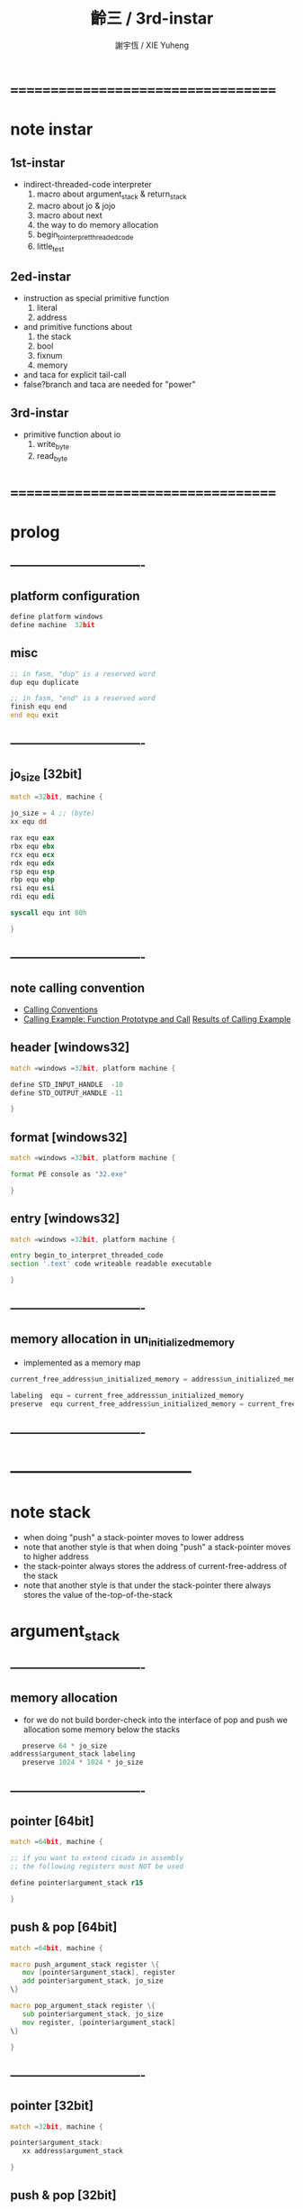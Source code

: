 ﻿#+TITLE:  齡三 / 3rd-instar
#+AUTHOR: 謝宇恆 / XIE Yuheng
#+EMAIL:  xyheme@gmail.com

* ===================================
* note instar
** 1st-instar
   * indirect-threaded-code interpreter
     1. macro about argument_stack & return_stack
     2. macro about jo & jojo
     3. macro about next
     4. the way to do memory allocation
     5. begin_to_interpret_threaded_code
     6. little_test
** 2ed-instar
   * instruction as special primitive function
     1. literal
     2. address
   * and primitive functions about
     1. the stack
     2. bool
     3. fixnum
     4. memory
   * and taca for explicit tail-call
   * false?branch and taca are needed for "power"
** 3rd-instar
   * primitive function about io
     1. write_byte
     2. read_byte
* ===================================
* prolog
** ----------------------------------
** platform configuration
   #+begin_src fasm :tangle cicada-nymph.fasm
   define platform windows
   define machine  32bit
   #+end_src
** misc
   #+begin_src fasm :tangle cicada-nymph.fasm
   ;; in fasm, "dup" is a reserved word
   dup equ duplicate

   ;; in fasm, "end" is a reserved word
   finish equ end
   end equ exit
   #+end_src
** ----------------------------------
** jo_size [32bit]
   #+begin_src fasm :tangle cicada-nymph.fasm
   match =32bit, machine {

   jo_size = 4 ;; (byte)
   xx equ dd

   rax equ eax
   rbx equ ebx
   rcx equ ecx
   rdx equ edx
   rsp equ esp
   rbp equ ebp
   rsi equ esi
   rdi equ edi

   syscall equ int 80h

   }
   #+end_src
** ----------------------------------
** note calling convention
   * [[https://msdn.microsoft.com/en-us/library/k2b2ssfy.aspx][Calling Conventions]]
   * [[https://msdn.microsoft.com/en-us/library/a5s9345t.aspx][Calling Example: Function Prototype and Call]]
     [[https://msdn.microsoft.com/en-us/library/25687bhx.aspx][Results of Calling Example]]
** header [windows32]
   #+begin_src fasm :tangle cicada-nymph.fasm
   match =windows =32bit, platform machine {

   define STD_INPUT_HANDLE  -10
   define STD_OUTPUT_HANDLE -11

   }
   #+end_src
** format [windows32]
   #+begin_src fasm :tangle cicada-nymph.fasm
   match =windows =32bit, platform machine {

   format PE console as "32.exe"

   }
   #+end_src
** entry  [windows32]
   #+begin_src fasm :tangle cicada-nymph.fasm
   match =windows =32bit, platform machine {

   entry begin_to_interpret_threaded_code
   section '.text' code writeable readable executable

   }
   #+end_src
** ----------------------------------
** memory allocation in un_initialized_memory
   * implemented as a memory map
   #+begin_src fasm :tangle cicada-nymph.fasm
   current_free_address$un_initialized_memory = address$un_initialized_memory

   labeling  equ = current_free_address$un_initialized_memory
   preserve  equ current_free_address$un_initialized_memory = current_free_address$un_initialized_memory +
   #+end_src
** ----------------------------------
* -----------------------------------
* note stack
  * when doing "push"
    a stack-pointer moves to lower address
  * note that another style is that
    when doing "push"
    a stack-pointer moves to higher address
  * the stack-pointer
    always stores the address of current-free-address of the stack
  * note that another style is that
    under the stack-pointer
    there always stores the value of the-top-of-the-stack
* argument_stack
** ----------------------------------
** memory allocation
   * for we do not build border-check
     into the interface of pop and push
     we allocation some memory below the stacks
   #+begin_src fasm :tangle cicada-nymph.fasm
      preserve 64 * jo_size
   address$argument_stack labeling
      preserve 1024 * 1024 * jo_size
   #+end_src
** ----------------------------------
** pointer    [64bit]
   #+begin_src fasm :tangle cicada-nymph.fasm
   match =64bit, machine {

   ;; if you want to extend cicada in assembly
   ;; the following registers must NOT be used

   define pointer$argument_stack r15

   }
   #+end_src
** push & pop [64bit]
   #+begin_src fasm :tangle cicada-nymph.fasm
   match =64bit, machine {

   macro push_argument_stack register \{
      mov [pointer$argument_stack], register
      add pointer$argument_stack, jo_size
   \}

   macro pop_argument_stack register \{
      sub pointer$argument_stack, jo_size
      mov register, [pointer$argument_stack]
   \}

   }
   #+end_src
** ----------------------------------
** pointer    [32bit]
   #+begin_src fasm :tangle cicada-nymph.fasm
   match =32bit, machine {

   pointer$argument_stack:
      xx address$argument_stack

   }
   #+end_src
** push & pop [32bit]
   #+begin_src fasm :tangle cicada-nymph.fasm
   match =32bit, machine {

   macro push_argument_stack register \{
      if register in <eax>
      push ebx
      mov ebx, [pointer$argument_stack]
      mov [ebx], register
      add ebx, jo_size
      mov [pointer$argument_stack], ebx
      pop ebx
      else
      push eax
      mov eax, [pointer$argument_stack]
      mov [eax], register
      add eax, jo_size
      mov [pointer$argument_stack], eax
      pop eax
      finish if
   \}

   macro pop_argument_stack register \{
      if register in <eax>
      push ebx
      mov ebx, [pointer$argument_stack]
      sub ebx, jo_size
      mov register, [ebx]
      mov [pointer$argument_stack], ebx
      pop ebx
      else
      push eax
      mov eax, [pointer$argument_stack]
      sub eax, jo_size
      mov register, [eax]
      mov [pointer$argument_stack], eax
      pop eax
      finish if
   \}

   }
   #+end_src
** ----------------------------------
* return_stack
** ----------------------------------
** memory allocation
   #+begin_src fasm :tangle cicada-nymph.fasm
      preserve 64 * jo_size
   address$return_stack labeling
      preserve 1024 * 1024 * jo_size
   #+end_src
** ----------------------------------
** pointer    [64bit]
   #+begin_src fasm :tangle cicada-nymph.fasm
   match =64bit, machine {

   ;; if you want to extend cicada in assembly
   ;; the following registers must NOT be used

   define pointer$return_stack r14

   }
   #+end_src
** push & pop [64bit]
   #+begin_src fasm :tangle cicada-nymph.fasm
   match =64bit, machine {

   macro push_return_stack register \{
      mov [pointer$return_stack], register
      add pointer$return_stack, jo_size
   \}

   macro pop_return_stack register \{
      sub pointer$return_stack, jo_size
      mov register, [pointer$return_stack]
   \}

   }
   #+end_src
** ----------------------------------
** pointer    [32bit]
   #+begin_src fasm :tangle cicada-nymph.fasm
   match =32bit, machine {

   pointer$return_stack:
      xx address$return_stack

   }
   #+end_src
** push & pop [32bit]
   #+begin_src fasm :tangle cicada-nymph.fasm
   match =32bit, machine {

   macro push_return_stack register \{
      if register in <eax>
      push ebx
      mov ebx, [pointer$return_stack]
      mov [ebx], register
      add ebx, jo_size
      mov [pointer$return_stack], ebx
      pop ebx
      else
      push eax
      mov eax, [pointer$return_stack]
      mov [eax], register
      add eax, jo_size
      mov [pointer$return_stack], eax
      pop eax
      finish if
   \}

   macro pop_return_stack register \{
      if register in <eax>
      mov ebx, [pointer$return_stack]
      sub ebx, jo_size
      mov register, [ebx]
      mov [pointer$return_stack], ebx
      else
      mov eax, [pointer$return_stack]
      sub eax, jo_size
      mov register, [eax]
      mov [pointer$return_stack], eax
      finish if
   \}

   }
   #+end_src
** ----------------------------------
* -----------------------------------
* next
  #+begin_src fasm :tangle cicada-nymph.fasm
  match =64bit, machine {

  macro next \{
     pop_return_stack rbx
       mov rax, [rbx]
     add rbx, jo_size
     push_return_stack rbx
       jmp qword [rax]
  \}

  }


  match =32bit, machine {

  macro next \{
     pop_return_stack rbx
       mov rax, [rbx]
     add rbx, jo_size
     push_return_stack rbx
       jmp dword [rax]
  \}

  }
  #+end_src
* note play with jo & jojo
  1. at the beginning
     * argument-stack
       << 2 >>
     * return-stack
       #+begin_src return-stack
       - [ (square) ]
           (square)
           (end)
       #+end_src
  2. next
     * argument-stack
       << 2 >>
     * return-stack
       #+begin_src return-stack
           (square)
       - [ (square) ] - [ (dup) ]
           (end)          (multiple)
                          (end)
       #+end_src
  3. next
     * argument-stack
       << 2, 2 >>
     * return-stack
       #+begin_src return-stack
           (square)       (dup)
       - [ (square) ] - [ (multiple) ]
           (end)          (end)
       #+end_src
  4. next
     * argument-stack << 4 >>
     * return-stack
       #+begin_src return-stack
                          (dup)
           (square)       (multiple)
       - [ (square) ] - [ (end) ]
           (end)
       #+end_src
  5. next
     * argument-stack << 4 >>
     * return-stack
       #+begin_src return-stack
           (square)
           (square)
       - [ (end) ] - [ (dup) ]
                       (multiple)
                       (end)
       #+end_src
  6. next
     * argument-stack
       << 4, 4 >>
     * return-stack
       #+begin_src return-stack
           (square)
           (square)    (dup)
       - [ (end) ] - [ (multiple) ]
                       (end)
       #+end_src
  7. next
     * argument-stack
       << 16 >>
     * return-stack
       #+begin_src return-stack
           (square)    (dup)
           (square)    (multiple)
       - [ (end) ] - [ (end) ]
       #+end_src
  8. next
     * argument-stack
       << 16 >>
     * return-stack
       #+begin_src return-stack
           (square)
           (square)
       - [ (end) ]
       #+end_src
  9. next
     * argument-stack
       << 16 >>
     * return-stack
       #+begin_src return-stack
       - [  ]
       #+end_src
  10. it is really simple
      ^-^
      is it not ?
* -----------------------------------
* helper function in assembly code
** ----------------------------------
** __exit_with_TOS  [windows32]
   #+begin_src fasm :tangle cicada-nymph.fasm
   match =windows =32bit, platform machine {

   __exit_with_TOS:

      pop_argument_stack rax
      push rax
      call [ExitProcess]

   }
   #+end_src
** __exit_with_zero [windows32]
   #+begin_src fasm :tangle cicada-nymph.fasm
   match =windows =32bit, platform machine {

   __exit_with_zero:

      push 0
      call [ExitProcess]

   }
   #+end_src
** __exit_with_six  [windows32]
   #+begin_src fasm :tangle cicada-nymph.fasm
   match =windows =32bit, platform machine {

   __exit_with_six:

      push 6
      call [ExitProcess]

   }
   #+end_src
** ----------------------------------
* -----------------------------------
* macro for jo & explainer
** ----------------------------------
** link
   #+begin_src fasm :tangle cicada-nymph.fasm
   ;; initial link to point to 0 (as null)
   link = 0
   #+end_src
** ----------------------------------
** note primitive_string_heap
** memory allocation
   #+begin_src fasm :tangle cicada-nymph.fasm
   size$primitive_string_heap = 100 * 1024 ;; (byte)

   address$primitive_string_heap:
      times size$primitive_string_heap db 0

   current_free_address$primitive_string_heap = address$primitive_string_heap
   #+end_src
** make_primitive_string
   * 2 bytes for length of name_string
   * note that
     the following is using local label
   #+begin_src fasm :tangle cicada-nymph.fasm
   macro make_primitive_string string {

   virtual at 0
   .start$string:
      db string
   .end$string:
      dw (.end$string - .start$string)
      load .length word from (.end$string)
   finish virtual
   store word .length at (current_free_address$primitive_string_heap)

   current_free_address$primitive_string_heap = current_free_address$primitive_string_heap + 2

   repeat .length
      virtual at 0
         db string
         load .char byte from (% - 1)
      finish virtual
      store byte .char at (current_free_address$primitive_string_heap)
      current_free_address$primitive_string_heap = current_free_address$primitive_string_heap + 1
   finish repeat

   }
   #+end_src
** ----------------------------------
** note
   * note that
     after a "next" "jmp" to a explainer
     the "rax" stores the value of the jo to be explained
     so
     "rax" is used as an inexplicit argument
     of the following functions
   * explain$function is used as jojo-head
     and explains the meaning of the jojo as function
   * a jojo-head identifies one type of jo
** define_function
   #+begin_src fasm :tangle cicada-nymph.fasm
   macro define_function string, jo {

   define_function__#jo:

   name__#jo:
      xx current_free_address$primitive_string_heap

      make_primitive_string string

   link__#jo:
      xx link
      link = link__#jo

   jo:
      xx explain$function

      ;; here follows a jojo as function-body

   }
   #+end_src
** explain$function
   * find a jojo from a function-jo
     and push the jojo to return-stack
   * a jojo can not be of size 0
   * use rax as an argument
     which stores a jo
   #+begin_src fasm :tangle cicada-nymph.fasm
   explain$function:
      add rax, jo_size
      push_return_stack rax
      next
   #+end_src
** ----------------------------------
** note
   * primitive functions are special
     they explain themself
     and their type is not identified by jojo-head
** define_primitive_function
   #+begin_src fasm :tangle cicada-nymph.fasm
   macro define_primitive_function string, jo {

   define_primitive_function__#jo:

   name__#jo:
      xx current_free_address$primitive_string_heap

      make_primitive_string string

   link__#jo:
      xx link
      link = link__#jo

   jo:
      xx assembly_code__#jo

   assembly_code__#jo:

      ;; here follows assembly code
      ;; as primitive function body

   }
   #+end_src
** ----------------------------------
** note
   * no constant
     only variable
   * when a variable jo in the jojo
     it push the value of the variable to argument_stack
   * when wish to change a variable's value
     use key_word "address" to get the address of the variable
** define_variable
   #+begin_src fasm :tangle cicada-nymph.fasm
   macro define_variable string, jo {

   define_variable__#jo:

   name__#jo:
      xx current_free_address$primitive_string_heap

      make_primitive_string string

   link__#jo:
      xx link
      link = link__#jo

   jo:
      xx explain$variable

      ;; here follows a value of jo_size
      ;; only one value is allowed

   }
   #+end_src
** explain$variable
   #+begin_src fasm :tangle cicada-nymph.fasm
   explain$variable:
      add rax, jo_size
      mov rbx, [rax]
      push_argument_stack rbx
      next
   #+end_src
** ----------------------------------
* -----------------------------------
* end & taca
** end
   #+begin_src fasm :tangle cicada-nymph.fasm
   define_primitive_function "end", end
      pop_return_stack rbx
      next
   #+end_src
** taca
   * tail-call
   #+begin_src fasm :tangle cicada-nymph.fasm
   match =64bit, machine {

   define_primitive_function "<>", taca
      pop_return_stack rbx
      mov rax, [rbx]
      jmp qword [rax]
   }


   match =32bit, machine {

   define_primitive_function "<>", taca
      pop_return_stack rbx
      mov rax, [rbx]
      jmp dword [rax]

   }
   #+end_src
** note explicit tail call in action
   1. the tail position of a function body must be recognized
      explicit tail call is used to achieve this
   2. thus
      tail-recursive-call can be use to do loop
      without pushing too many address into return-stack
   3. for example if we have a function
      which is called "example"
      #+begin_src fasm
      define_function "example", example
         xx fun1
         xx fun2
         xx taca, example
      #+end_src
   4. and we have the following jojo in return-stack
      #+begin_src return-stack
      - [ (example) ]
          (end)
      #+end_src
   5. next
      #+begin_src return-stack
          (example)
      - [ (end) ] - [ (fun1) ]
                      (fun2)
                      (taca)
                      (example)
      #+end_src
   6. next
      #+begin_src return-stack
          (example)   (fun1)
      - [ (end) ] - [ (fun2) ]
                      (taca)
                      (example)
      #+end_src
   7. next
      #+begin_src return-stack
                      (fun1)
          (example)   (fun2)
      - [ (end) ] - [ (taca) ]
                      (example)
      #+end_src
   8. next
      by the definition of taca
      #+begin_src return-stack
          (example)
      - [ (end) ] - [ (fun1) ]
                      (fun2)
                      (taca)
                      (example)
      #+end_src
   9. you can see return-stack of (8.)
      is the same as (5.)
      it is clear how the example function
      is actually a loop now
* -----------------------------------
* *the story begin*
** begin_to_interpret_threaded_code [windows32]
   #+begin_src fasm :tangle cicada-nymph.fasm
   match =windows =32bit, platform machine {

   _output_handle:
      xx 0
   _input_handle:
      xx 0

   begin_to_interpret_threaded_code:

      cld ;; set DF = 0, then rsi and rdi are incremented

      push STD_INPUT_HANDLE
      call [GetStdHandle]
      mov [_input_handle], rax

      push STD_OUTPUT_HANDLE
      call [GetStdHandle]
      mov [_output_handle], rax

      mov rax, first_jojo
      push_return_stack rax
      next

   }
   #+end_src
** first_jojo
   * you can use the following "xx little_test"
     to do some little tests
   #+begin_src fasm :tangle cicada-nymph.fasm
   first_jojo:
      xx little_test
   #+end_src
** exit_with_TOS a.k.a. bye
   #+begin_src fasm :tangle cicada-nymph.fasm
   define_primitive_function "bye", exit_with_TOS
      call __exit_with_TOS
   #+end_src
** little_test
   #+begin_src fasm :tangle cicada-nymph.fasm
   define_variable "", V__little_test_number
      xx 3
   
   
   define_function "little_test", little_test
   
      ;;;; variable
      ;; xx V__little_test_number
      ;; xx exit_with_TOS
      ;;;; exit ocde : 3
   
      ;;;; literal
      ;; xx literal, 4
      ;; xx exit_with_TOS
      ;;;; exit ocde : 4
   
      ;;;; address
      ;; xx address, V__little_test_number, fetch, add2
      ;; xx address, V__little_test_number, save
      ;; xx V__little_test_number
      ;; xx exit_with_TOS
      ;;;; exit ocde : 5
   
      ;;;; taca
      ;; xx literal, 2
      ;; xx literal, 4
      ;; xx power
      ;; xx exit_with_TOS
      ;;;; exit ocde : 16
   
      ;;;; write_byte
      ;; xx literal, 64, write_byte
      ;; xx literal, 10, write_byte
      ;; xx zero
      ;; xx exit_with_TOS
      ;;;; @
   
      ;;;; Hello_World
      xx Hello_World
      xx zero
      xx exit_with_TOS
      ;;;;
   
      ;;;; read_byte
      ;; xx read_byte, write_byte
      ;; xx exit_with_TOS
      ;;;;
   
      ;;;; branch
      ;; xx read_byte, write_byte
      ;; xx branch, -3
      ;;;; read a string that ended by <return>
      ;;;; write the readed string
      ;;;; or we can say
      ;;;; read line and write line
      ;;;; or we can say
      ;;;; echo line
   
      ;;;; false?branch
      ;; xx false, false?branch, 9
      ;; xx   literal, 64, write_byte
      ;; xx   literal, 10, write_byte
      ;; xx   zero
      ;; xx   exit_with_TOS
      ;; xx true, false?branch, 9
      ;; xx   literal, 65, write_byte
      ;; xx   literal, 10, write_byte
      ;; xx   zero
      ;; xx   exit_with_TOS
      ;; xx zero
      ;; xx exit_with_TOS
      ;;;; A
   #+end_src
* -----------------------------------
* the stack
** ----------------------------------
** drop
   #+begin_src fasm :tangle cicada-nymph.fasm
   define_primitive_function "drop", drop
      ;; << a -- >>
      pop_argument_stack rax
      next

   define_primitive_function "drop2", drop2
      ;; << a b -- >>
      pop_argument_stack rax
      pop_argument_stack rax
      next
   #+end_src
** dup  [32bit]
   #+begin_src fasm :tangle cicada-nymph.fasm
   match =32bit, machine {

   define_primitive_function "dup", dup
      ;; << a -- a a >>
      pop_argument_stack rax
      push_argument_stack rax
      push_argument_stack rax
      next

   define_primitive_function "dup2", dup2
      ;; << a b -- a b a b >>
      pop_argument_stack rbx
      pop_argument_stack rax
      push_argument_stack rax
      push_argument_stack rbx
      push_argument_stack rax
      push_argument_stack rbx
      next

   }
   #+end_src
** over [32bit]
   #+begin_src fasm :tangle cicada-nymph.fasm
   match =32bit, machine {

   define_primitive_function "over", over
      ;; << a b -- a b | a >>
      mov rbx, [pointer$argument_stack]
      mov rax, [rbx - (2 * jo_size)]
      push_argument_stack rax
      next

   define_primitive_function "x|over|xx", xoverxx
      ;; << a | b c -- a | b c | a >>
      mov rbx, [pointer$argument_stack]
      mov rax, [rbx - (3 * jo_size)]
      push_argument_stack rax
      next

   define_primitive_function "xx|over|x", xxoverx
      ;; << a b | c -- a b | c | a b >>
      mov rbx, [pointer$argument_stack]
      mov rax, [rbx - (3 * jo_size)]
      push_argument_stack rax
      mov rax, [rbx - (2 * jo_size)]
      push_argument_stack rax
      next

   define_primitive_function "xx|over|xx", xxoverxx
      ;; << a b | c d -- a b | c d | a b >>
      mov rbx, [pointer$argument_stack]
      mov rax, [rbx - (4 * jo_size)]
      push_argument_stack rax
      mov rax, [rbx - (3 * jo_size)]
      push_argument_stack rax
      next

   define_primitive_function "x|over|xxx", xoverxxx
      ;; << a | b c d -- a | b c d | a >>
      mov rbx, [pointer$argument_stack]
      mov rax, [rbx - (4 * jo_size)]
      push_argument_stack rax
      next

   define_primitive_function "xx|over|xxxx", xxoverxxxx
      ;; << a b | c d e f -- a b | c d e f | a b >>
      mov rbx, [pointer$argument_stack]
      mov rax, [rbx - (6 * jo_size)]
      push_argument_stack rax
      mov rax, [rbx - (5 * jo_size)]
      push_argument_stack rax
      next

   }
   #+end_src
** tuck
   #+begin_src fasm :tangle cicada-nymph.fasm
   define_primitive_function "tuck", tuck
      ;; << a b -- b | a b >>
      pop_argument_stack rbx
      pop_argument_stack rax
      push_argument_stack rbx
      push_argument_stack rax
      push_argument_stack rbx
      next

   define_primitive_function "x|tuck|xx", xtuckxx
      ;; << a | b c -- b c | a | b c >>
      pop_argument_stack rcx
      pop_argument_stack rbx
      pop_argument_stack rax
      push_argument_stack rbx
      push_argument_stack rcx
      push_argument_stack rax
      push_argument_stack rbx
      push_argument_stack rcx
      next

   define_primitive_function "xx|tuck|x", xxtuckx
      ;; << a b | c -- c | a b | c >>
      pop_argument_stack rcx
      pop_argument_stack rbx
      pop_argument_stack rax
      push_argument_stack rcx
      push_argument_stack rax
      push_argument_stack rbx
      push_argument_stack rcx
      next

   define_primitive_function "xx|tuck|xx", xxtuckxx
      ;; << a b | c d -- c d | a b | c d >>
      pop_argument_stack rdx
      pop_argument_stack rcx
      pop_argument_stack rbx
      pop_argument_stack rax
      push_argument_stack rcx
      push_argument_stack rdx
      push_argument_stack rax
      push_argument_stack rbx
      push_argument_stack rcx
      push_argument_stack rdx
      next

   define_primitive_function "xxx|tuck|x", xxxtuckx
      ;; << a b c | d -- d | a b c | d >>
      pop_argument_stack rdx
      pop_argument_stack rcx
      pop_argument_stack rbx
      pop_argument_stack rax
      push_argument_stack rdx
      push_argument_stack rax
      push_argument_stack rbx
      push_argument_stack rcx
      push_argument_stack rdx
      next
   #+end_src
** swap [32bit]
   #+begin_src fasm :tangle cicada-nymph.fasm
   match =32bit, machine {

   define_primitive_function "swap", swap
      ;; << a b -- b a >>
      pop_argument_stack ebx
      pop_argument_stack eax
      push_argument_stack ebx
      push_argument_stack eax
      next

   define_primitive_function "x|swap|xx", xswapxx
      ;; << a | b c -- b c | a >>
      pop_argument_stack ecx
      pop_argument_stack ebx
      pop_argument_stack eax
      push_argument_stack ebx
      push_argument_stack ecx
      push_argument_stack eax
      next

   define_primitive_function "xx|swap|x", xxswapx
      ;; << a b | c -- c | a b >>
      pop_argument_stack ecx
      pop_argument_stack ebx
      pop_argument_stack eax
      push_argument_stack ecx
      push_argument_stack eax
      push_argument_stack ebx
      next

   define_primitive_function "x|swap|xxx", xswapxxx
      ;; << a | b c d -- b c d | a >>
      pop_argument_stack edx
      pop_argument_stack ecx
      pop_argument_stack ebx
      pop_argument_stack eax
      push_argument_stack ebx
      push_argument_stack ecx
      push_argument_stack edx
      push_argument_stack eax
      next

   define_primitive_function "xxx|swap|x", xxxswapx
      ;; << a b c | d -- d | a b c >>
      pop_argument_stack edx
      pop_argument_stack ecx
      pop_argument_stack ebx
      pop_argument_stack eax
      push_argument_stack edx
      push_argument_stack eax
      push_argument_stack ebx
      push_argument_stack ecx
      next

   define_primitive_function "xx|swap|xx", xxswapxx
      ;; << a b | c d -- c d | a b >>
      pop_argument_stack edx
      pop_argument_stack ecx
      pop_argument_stack ebx
      pop_argument_stack eax
      push_argument_stack ecx
      push_argument_stack edx
      push_argument_stack eax
      push_argument_stack ebx
      next


   define_primitive_function "x|swap|xxxx", xswapxxxx
      ;; << a | b c d e -- b c d e | a >>
      pop_argument_stack eax ;; e
      push eax

      pop_argument_stack edx
      pop_argument_stack ecx
      pop_argument_stack ebx
      pop_argument_stack eax
      push_argument_stack ebx
      push_argument_stack ecx
      push_argument_stack edx

      pop eax
      push_argument_stack eax ;; e

      push_argument_stack eax
      next

   define_primitive_function "xxxx|swap|x", xxxxswapx
      ;; << a b c d | e --  e | a b c d >>
      pop_argument_stack eax ;; e
      push eax

      pop_argument_stack edx
      pop_argument_stack ecx
      pop_argument_stack ebx
      pop_argument_stack eax

      pop eax
      push_argument_stack eax ;; e

      push_argument_stack eax
      push_argument_stack ebx
      push_argument_stack ecx
      push_argument_stack edx
      next


   define_primitive_function "xx|swap|xxxx", xxswapxxxx
      ;; << a b | c d e f -- c d e f | a b >>
      pop_argument_stack eax ;; f
      push eax

      pop_argument_stack eax ;; e
      push eax

      pop_argument_stack edx
      pop_argument_stack ecx
      pop_argument_stack ebx
      pop_argument_stack eax
      push_argument_stack ecx
      push_argument_stack edx

      pop eax
      push_argument_stack eax ;; e

      pop eax
      push_argument_stack eax ;; f

      push_argument_stack eax
      push_argument_stack ebx
      next

   define_primitive_function "xxxx|swap|xx", xxxxswapxx
      ;; << a b c d | e f --  e f | a b c d >>
      pop_argument_stack eax ;; f
      push eax

      pop_argument_stack eax ;; e
      push eax

      pop_argument_stack edx
      pop_argument_stack ecx
      pop_argument_stack ebx
      pop_argument_stack eax

      pop eax
      push_argument_stack eax ;; e

      pop eax
      push_argument_stack eax ;; f

      push_argument_stack eax
      push_argument_stack ebx
      push_argument_stack ecx
      push_argument_stack edx
      next

   }
   #+end_src
** ----------------------------------
* instruction
** ----------------------------------
** note side-effect
   * an instruction
     is a special primitive function
     which does special side-effect on return-stack
   * note that
     side-effect on return-stack
     should all be done in primitive functions
** note naming
   * the naming convention in assembly code
     of instruction
     is the same as it of jo
   * the name of an instruction
     might not be exported to cicada-language as a function
     but as a variable
   * the name of a special primitive function in assembly code
     maybe reused as a macro word in cicada-language
     but the name of the macro in assembly code
     is prefixed by "M__"
** ----------------------------------
** literal
   #+begin_src fasm :tangle cicada-nymph.fasm
   define_variable "*literal*", V__literal
      xx literal

   define_primitive_function "", literal
      ;; << -- fixnum >>
      pop_return_stack rbx
        mov rax, [rbx]
        push_argument_stack rax
      add rbx, jo_size
      push_return_stack rbx
      next
   #+end_src
** address
   #+begin_src fasm :tangle cicada-nymph.fasm
   define_variable "*address*", V__address
      xx address

   define_primitive_function "", address
      ;; << -- address >>
      pop_return_stack rbx
        mov rax, [rbx]
        add rax, jo_size
        push_argument_stack rax
      add rbx, jo_size
      push_return_stack rbx
      next
   #+end_src
** ----------------------------------
** branch
   #+begin_src fasm :tangle cicada-nymph.fasm
   define_variable "*branch*", V__branch
      xx branch

   define_primitive_function "", branch
      pop_return_stack rbx
      mov rax, [rbx]
      imul rax, jo_size
      add rbx, rax
      push_return_stack rbx
      next
   #+end_src
** false?branch
   #+begin_src fasm :tangle cicada-nymph.fasm
   define_variable "*false?branch*", V__false?branch
      xx false?branch

   define_primitive_function "", false?branch
      ;; << true of false -- >>
      pop_argument_stack rax
      test rax, rax
      jnz help__false?branch__not_to_branch

      pop_return_stack rbx
      mov rax, [rbx]
      imul rax, jo_size
      add rbx, rax
      push_return_stack rbx
      next

   help__false?branch__not_to_branch:
      pop_return_stack rbx
      add rbx, jo_size
      push_return_stack rbx
      next
   #+end_src
** ----------------------------------
* bool
** false & true
   * they are defined as function
     and viewed as constant
   #+begin_src fasm :tangle cicada-nymph.fasm
   define_primitive_function "false", false
      ;; << -- false >>
      xor rax, rax
      push_argument_stack rax
      next

   define_primitive_function "true", true
      ;; << -- true >>
      xor rax, rax
      inc rax
      push_argument_stack rax
      next
   #+end_src
** false? & true?
   #+begin_src fasm :tangle cicada-nymph.fasm
   define_function "false?", false?
      ;; << bool -- bool >>
      xx false, equal?
      xx end

   define_function "true?", true?
      ;; << bool -- bool >>
      xx true, equal?
      xx end
   #+end_src
** bitwise operations [32bit]
   #+begin_src fasm :tangle cicada-nymph.fasm
   match =32bit, machine {

   define_primitive_function "bitwise-and", bitwise_and
      ;; << a, b -- a and b >>
      pop_argument_stack rbx
      mov rax, [pointer$argument_stack]
      and [rax - (1 * jo_size)], rbx
      next

   define_primitive_function "bitwise-or", bitwise_or
      ;; << a, b -- a or b >>
      pop_argument_stack rbx
      mov rax, [pointer$argument_stack]
      or  [rax - (1 * jo_size)], rbx
      next

   define_primitive_function "bitwise-xor", bitwise_xor
      ;; << a, b -- a xor b >>
      pop_argument_stack rbx
      mov rax, [pointer$argument_stack]
      xor [rax - (1 * jo_size)], rbx
      next

   define_primitive_function "bitwise-invert", bitwise_invert
      ;; << a -- invert a >>
      mov rax, [pointer$argument_stack]
      not dword [rax - (1 * jo_size)]
      next

   }
   #+end_src
* fixnum
** ----------------------------------
** zero & one
   * they are defined as function
     and viewed as constant
   #+begin_src fasm :tangle cicada-nymph.fasm
   define_primitive_function "zero", zero
      ;; << -- 0 >>
      xor rax, rax
      push_argument_stack rax
      next

   define_primitive_function "one", one
      ;; << -- 1 >>
      xor rax, rax
      inc rax
      push_argument_stack rax
      next
   #+end_src
** zero? & one?
   #+begin_src fasm :tangle cicada-nymph.fasm
   define_function "zero?", zero?
      ;; << bool -- bool >>
      xx zero, equal?
      xx end

   define_function "one?", one?
      ;; << bool -- bool >>
      xx one, equal?
      xx end
   #+end_src
** ----------------------------------
** add & sub [32bit]
   #+begin_src fasm :tangle cicada-nymph.fasm
   match =32bit, machine {

   define_primitive_function "add1", add1
      ;; << n -- n+1 >>
      pop_argument_stack rax
      inc rax
      push_argument_stack rax
      next

   define_primitive_function "add2", add2
      ;; << n -- n+2 >>
      pop_argument_stack rax
      inc rax
      inc rax
      push_argument_stack rax
      next

   define_primitive_function "add3", add3
      ;; << n -- n+3 >>
      pop_argument_stack rax
      inc rax
      inc rax
      inc rax
      push_argument_stack rax
      next

   define_primitive_function "add4", add4
      ;; << n -- n+4 >>
      pop_argument_stack rax
      inc rax
      inc rax
      inc rax
      inc rax
      push_argument_stack rax
      next

   define_primitive_function "add8", add8
      ;; << n -- n+8 >>
      pop_argument_stack rax
      add rax, 8
      push_argument_stack rax
      next


   define_primitive_function "sub1", sub1
      ;; << n -- n-1 >>
      pop_argument_stack rax
      dec rax
      push_argument_stack rax
      next

   define_primitive_function "sub2", sub2
      ;; << n -- n-2 >>
      pop_argument_stack rax
      dec rax
      dec rax
      push_argument_stack rax
      next

   define_primitive_function "sub3", sub3
      ;; << n -- n-3 >>
      pop_argument_stack rax
      dec rax
      dec rax
      dec rax
      push_argument_stack rax
      next

   define_primitive_function "sub4", sub4
      ;; << n -- n-4 >>
      pop_argument_stack rax
      dec rax
      dec rax
      dec rax
      dec rax
      push_argument_stack rax
      next

   define_primitive_function "sub8", sub8
      ;; << n -- n-8 >>
      pop_argument_stack rax
      sub rax, 8
      push_argument_stack rax
      next


   define_primitive_function "add", addition
      ;; << a b -- a+b >>
      pop_argument_stack rbx
      pop_argument_stack rax
      add rax, rbx
      push_argument_stack rax
      next

   define_primitive_function "sub", subtraction
      ;; << a b -- a-b >>
      pop_argument_stack rbx
      pop_argument_stack rax
      sub rax, rbx
      push_argument_stack rax
      next

   }
   #+end_src
** mul
   #+begin_src fasm :tangle cicada-nymph.fasm
   define_primitive_function "mul", multiple
      ;; << a b -- a*b >>
      pop_argument_stack  rbx ;; 2ed arg
      pop_argument_stack  rax ;; 1st arg
      imul rbx, rax
      ;; imul will ignore overflow
      ;; when there are two registers as arg
      ;; imul will save the result into the first register
      push_argument_stack rbx
      next
   #+end_src
** negate
   #+begin_src fasm :tangle cicada-nymph.fasm
   define_function "negate", negate
      ;; << n --  -n >>
      xx zero
      xx swap, subtraction
      xx end
   #+end_src
** power
   #+begin_src fasm :tangle cicada-nymph.fasm
   define_function "power", power
      ;; n must be nature number for now
      ;; << a, n -- a^n >>
      xx literal, 1, swap ;; leave product
      xx help__power
      xx end

   define_function "help,power", help__power
      ;; << a, product, n -- a^n >>
      xx dup, zero?, false?branch, 5
      xx   drop, swap, drop
      xx   end
      xx sub1
      xx swap
      xx   xoverxx, multiple
      xx swap
      xx taca, help__power
   #+end_src
** div & mod
   #+begin_src fasm :tangle cicada-nymph.fasm
   define_primitive_function "moddiv", moddiv
      ;; << a, b -- a mod b, quotient >>
      ;; << dividend, divisor -- remainder, quotient >>
      ;; the arg of idiv is divisor
      ;; the lower half of dividend is taken from rax
      ;; the upper half of dividend is taken from rdx
      xor  rdx, rdx   ;; high-part of dividend is not used
      pop_argument_stack  rbx ;; 2ed arg
      pop_argument_stack  rax ;; 1st arg
      idiv rbx
      ;; the remainder is stored in rdx
      ;; the quotient  is stored in rax
      push_argument_stack rdx ;; remainder
      push_argument_stack rax ;; quotient
      next


   define_function "divmod", divmod
      ;; << a, b -- quotient, a mod b >>
      xx moddiv, swap
      xx end

   define_function "div", division
      ;; << a, b -- quotient >>
      xx divmod, drop
      xx end

   define_function "mod", modulo
      ;; << a, b -- a mod b >>
      xx moddiv, drop
      xx end
   #+end_src
** ----------------------------------
** equal? & greater-than? & less-than?
   #+begin_src fasm :tangle cicada-nymph.fasm
   define_primitive_function "equal?", equal?
      ;; << a, b -- a, b, true of false >>
      pop_argument_stack rbx
      pop_argument_stack rax
      cmp   rbx, rax
      sete  al
      movzx rax, al
      push_argument_stack rax
      next

   define_primitive_function "less-than?", less_than?
      pop_argument_stack rbx
      pop_argument_stack rax
      cmp   rax, rbx
      setl  al
      movzx rax, al
      push_argument_stack rax
      next

   define_primitive_function "greater-than?", greater_than?
      pop_argument_stack rbx
      pop_argument_stack rax
      cmp   rax, rbx
      setg  al
      movzx rax, al
      push_argument_stack  rax
      next

   define_primitive_function "less-or-equal?", less_or_equal?
      pop_argument_stack rbx
      pop_argument_stack rax
      cmp   rax, rbx
      setle al
      movzx rax, al
      push_argument_stack rax
      next

   define_primitive_function "greater-or-equal?", greater_or_equal?
      pop_argument_stack rbx
      pop_argument_stack rax
      cmp   rax, rbx
      setge al
      movzx rax, al
      push_argument_stack rax
      next
   #+end_src
** negative? & positive?
   #+begin_src fasm :tangle cicada-nymph.fasm
   define_function "negative?", negative?
      ;; << integer -- bool >>
      xx zero, less_than?
      xx end

   define_function "positive?", positive?
      ;; << integer -- bool >>
      xx negative?, false?
      xx end
   #+end_src
** ----------------------------------
* memory
** note
   * although the following functions are all side-effect
     but I use "save" instead of "save!"
** save  [32bit]
   #+begin_src fasm :tangle cicada-nymph.fasm
   match =32bit, machine {

   ;; "save" and "fetch" default to a jo_size
   ;; the rule of "fetch2" and so on are:
   ;;   in memory:
   ;;     ||  1 : value-1  ||
   ;;     ||  1 : value-2  ||
   ;;     ||  1 : value-3  ||
   ;;     ...
   ;;   on stack:
   ;;     << value-1, value-2, value-3, ... >>
   ;; of course we have:
   ;;   fetch2 : memory=copy=>stack
   ;;   save2  : stack->memory

   define_primitive_function "save", save
      ;; ( value, address -- )
      pop_argument_stack rbx
      pop_argument_stack rax
      mov [rbx], rax
      next

   define_primitive_function "save-byte", save_byte
      ;; ( value, address -- )
      pop_argument_stack rbx
      pop_argument_stack rax
      mov byte[rbx], al
      next

   define_primitive_function "save-two-bytes", save_two_bytes
      ;; ( value, address -- )
      pop_argument_stack rbx
      pop_argument_stack rax
      mov word [rbx], ax
      next

   define_primitive_function "save-four-bytes", save_four_bytes
      ;; ( value, address -- )
      pop_argument_stack rbx
      pop_argument_stack rax
      mov dword [rbx], eax
      next

   define_primitive_function "n-save", n_save
      ;; << value-n, ..., value-1, address, n -- >>
      pop_argument_stack rcx
      pop_argument_stack rdx
      mov rax, jo_size
      imul rax, rcx
      add rdx, rax
      ;; for address is based on 0
      ;; but n is based on 1
      sub rdx, jo_size
   .loop:
      pop_argument_stack rax
      mov dword [rdx], rax
      sub rdx, jo_size
      loop .loop
      next

   define_function "save2", save2
      ;; << value-2, value-1, address -- >>
      xx literal, 2
      xx n_save
      xx end

   define_primitive_function "n-save-byte", n_save_byte
      ;; << value-n, ..., value-1, address, n -- >>
      pop_argument_stack rcx
      pop_argument_stack rdx
      add rdx, rcx
      dec rdx
   .loop:
      pop_argument_stack rax
      mov byte [rdx], al
      dec rdx
      loop .loop
      next

   define_primitive_function "add-save", add_save
      ;; ( number to add, address -- )
      pop_argument_stack rbx
      pop_argument_stack rax
      add dword [rbx], rax
      next

   define_primitive_function "sub-save", sub_save
      ;; ( number to add, address -- )
      pop_argument_stack rbx
      pop_argument_stack rax
      sub dword [rbx], rax
      next

   }
   #+end_src
** fetch [32bit]
   #+begin_src fasm :tangle cicada-nymph.fasm
   match =32bit, machine {

   define_primitive_function "fetch", fetch
      ;; ( address -- value )
      pop_argument_stack  rbx
      mov rax, [rbx]
      push_argument_stack rax
      next

   define_primitive_function "fetch-byte", fetch_byte
      ;; ( address -- value )
      pop_argument_stack rbx
      xor rax, rax
      mov al, byte[rbx]
      push_argument_stack rax
      next

   define_primitive_function "fetch-two-bytes", fetch_two_bytes
      ;; ( address -- value )
      pop_argument_stack rbx
      xor rax, rax
      mov ax, word [rbx]
      push_argument_stack rax
      next

   define_primitive_function "fetch-four-bytes", fetch_four_bytes
      ;; ( address -- value )
      pop_argument_stack rbx
      xor rax, rax
      mov eax, dword [rbx]
      push_argument_stack rax
      next

   ;;   in memory:
   ;;     ||  1 : value-1  ||
   ;;     ...
   ;;     ||  1 : value-n  ||
   define_primitive_function "n-fetch", n_fetch
      ;; << address, n -- value-1, ..., value-n >>
      pop_argument_stack  rcx
      pop_argument_stack  rdx
   .loop:
      mov rax, dword [rdx]
      push_argument_stack rax
      add rdx, jo_size
      loop .loop
      next

   define_primitive_function "n-fetch-byte", n_fetch_byte
      ;; << address, n -- byte-1, ..., byte-n >>
      pop_argument_stack  rcx
      pop_argument_stack  rdx
      xor rax, rax
   .loop:
      mov al, byte [rdx]
      push_argument_stack rax
      inc rdx
      loop .loop
      next

   define_function "fetch2", fetch2
      ;; << address -- value-1, value-2 >>
      xx literal, 2
      xx n_fetch
      xx end

   }
   #+end_src
* -----------------------------------
* basic io
** ----------------------------------
** note byte
   * basic io is about byte
** ----------------------------------
** write-byte [windows32]
   #+begin_src fasm :tangle cicada-nymph.fasm
   match =windows =32bit, platform machine {

   buffer$write_byte:
      db 0

   __counter$write_byte:
      xx 0

   define_primitive_function "write-byte", write_byte
      ;; << byte -- >>
      ;; just calls the Linux write system call
      pop_argument_stack rax
      ;; write can not just write the char in al to stdout
      ;; write needs the address of the byte to write
      mov [buffer$write_byte], al

      push 0
      push __counter$write_byte
      push 1
      push buffer$write_byte
      mov rax, [_output_handle]
      push rax
      call [WriteFile]

      next

   }
   #+end_src
** ----------------------------------
** note
   * calls the linux read system call to fill buffer$read_byte
   * do not exit the program
     when meeting <end-of-file>
     so
     when you hit <C-d>
     some you will not exit the interpreter
   * add the feature to unread one ket-char
** note factoring
   * reading from file of stdin is slow
     thus
     1. when reading from file
        a whole file is readed at a time
        and saved to a buffer
     2. when reading from stdin
        a whole line is readed at a time
     3. note that
        reading line instead of keyboard-code
        will limit the design of the user interface
   * by factoring out the low-level calls
     that read a line from stdin
     we are able to implement eval-string easily
** note nested call of eval-string
   * nested call of eval-string is handled
     by using a eval_string_stack
     to remember the old string
   * but
     in my view
     meta-programming should NOT
     be achieved by editing string
   * note that
     this point of view
     is not conflict with my macro system
** memory allocation
   #+begin_src fasm :tangle cicada-nymph.fasm
   max_input_length = 1024 * 1024

   buffer$read_byte labeling
      preserve max_input_length
   #+end_src
** eval_string_stack
*** note
    * for we do not build border-check
      into the interface of pop and push
      we allocation some memory below the stacks
    * the size$eval_string_stack
      defines the max depth
      of nested call to eval string
    * cursor and border of a evaled string
      can be stored in eval_string_stack
      so
      when evaling a string
      the eval_string_stack will be
      << counter, cursor >>
      when evaling is nested depth is 2
      << counter, cursor, counter, cursor >>
*** memory allocation
    #+begin_src fasm :tangle cicada-nymph.fasm
    size$eval_string_stack = 1024 * jo_size

       preserve 64 * jo_size
    address$eval_string_stack labeling
       preserve size$eval_string_stack
    #+end_src
*** pointer
    #+begin_src fasm :tangle cicada-nymph.fasm
    pointer$eval_string_stack:
       xx address$eval_string_stack
    #+end_src
*** push & pop [64bit]
    #+begin_src fasm :tangle cicada-nymph.fasm
    match =64bit, machine {

     define_primitive_function "push-eval-string-stack", push_eval_string_stack
        ;; argument-stack -> eval-string-stack
        pop_argument_stack rax
        mov rbx, [pointer$eval_string_stack]
        mov [rbx], rax
        add qword [pointer$eval_string_stack], jo_size
        next

     define_primitive_function "pop-eval-string-stack", pop_eval_string_stack
        ;; eval-string-stack -> argument-stack
        sub qword [pointer$eval_string_stack], jo_size
        mov rbx, [pointer$eval_string_stack]
        mov rax, [rbx]
        push_argument_stack rax
        next

    }
    #+end_src
*** push & pop [32bit]
    #+begin_src fasm :tangle cicada-nymph.fasm
    match =32bit, machine {

     define_primitive_function "push-eval-string-stack", push_eval_string_stack
        ;; argument-stack -> eval-string-stack
        pop_argument_stack rax
        mov rsi, [pointer$eval_string_stack]
        mov [rsi], rax
        add dword [pointer$eval_string_stack], jo_size
        next

     define_primitive_function "pop-eval-string-stack", pop_eval_string_stack
        ;; eval-string-stack -> argument-stack
        sub dword [pointer$eval_string_stack], jo_size
        mov rsi, [pointer$eval_string_stack]
        mov rax, [rsi]
        push_argument_stack rax
        next

    }
    #+end_src
*** clear [64bit]
    #+begin_src fasm :tangle cicada-nymph.fasm
    match =64bit, machine {

    define_primitive_function "clear-eval-string-stack", clear_eval_string_stack
       ;; << -- >>
       mov qword [pointer$eval_string_stack], address$eval_string_stack
       next

    }
    #+end_src
*** clear [32bit]
    #+begin_src fasm :tangle cicada-nymph.fasm
    match =32bit, machine {

    define_primitive_function "clear-eval-string-stack", clear_eval_string_stack
       ;; << -- >>
       mov eax, address$eval_string_stack
       mov dword [pointer$eval_string_stack], eax;address$eval_string_stack
       next

    }
    #+end_src
*** empty?
    #+begin_src fasm :tangle cicada-nymph.fasm
    define_primitive_function "eval-string-stack-empty?", eval_string_stack_empty?
       ;; << -- bool >>
       mov rax, [pointer$eval_string_stack]
       cmp rax, address$eval_string_stack
       ;; less-than is treated as equal
       setle al
       movzx rax, al
       push_argument_stack rax
       next
    #+end_src
** read-line-from-stdin [windows32]
   #+begin_src fasm :tangle cicada-nymph.fasm
   match =windows =32bit, platform machine {

   __counter$read_line_from_stdin:
      xx 0

   define_primitive_function "read-line-from-stdin", read_line_from_stdin
      ;; << buffer address, max length -- counter >>
      push 0
      push __counter$read_line_from_stdin
      pop_argument_stack rax
      push rax
      pop_argument_stack rax
      push rax
      mov rax, [_input_handle]
      push rax
      call [ReadFile]
      ;; the return value
      ;; is a count of the number of bytes transferred
      mov rax, [__counter$read_line_from_stdin]
      push_argument_stack rax

      next

   }
   #+end_src
** read-byte
   #+begin_src fasm :tangle cicada-nymph.fasm
   define_function "read-byte", read_byte
      ;; << -- byte >>
      xx have_unreaded_ket_char?, false?branch, 9
      xx   literal, char$unreaded_ket_char, fetch_byte
      xx   zero, literal, flag$unreaded_ket_char
      xx   save
      xx   end
      xx read_byte__without_unread
      xx end

   define_function "read-byte,without-unread", read_byte__without_unread
      ;; << -- byte >>
      xx eval_string_stack_empty?, false?branch, (.not_empty-$)/jo_size
      xx   literal, buffer$read_byte
      xx   literal, max_input_length
      xx   read_line_from_stdin
      xx     dup, positive?, false?, false?branch, 4
      ;;     ignore <end-of-file>
      ;;     ignore reading error
      xx     drop
      xx     taca, read_byte__without_unread
      xx   push_eval_string_stack
      xx   literal, buffer$read_byte
      xx   push_eval_string_stack
      xx   taca, read_byte__without_unread
      .not_empty:
      xx pop_eval_string_stack
      xx pop_eval_string_stack
      xx dup, zero?, false?branch, 4
      xx   drop2
      xx   taca, read_byte__without_unread
      xx sub1, push_eval_string_stack
      xx dup
      xx add1, push_eval_string_stack
      xx fetch_byte
      xx end
   #+end_src
** unread-ket-char
   #+begin_src fasm :tangle cicada-nymph.fasm
   flag$unreaded_ket_char:
      xx 0

   char$unreaded_ket_char:
      xx 0

   define_function "have-unreaded-ket-char?", have_unreaded_ket_char?
      ;; << -- bool >>
      xx literal, flag$unreaded_ket_char
      xx fetch
      xx end

   define_function "unread-ket-char", unread_ket_char
      ;; << char -- >>
      xx literal, char$unreaded_ket_char, save
      xx true, literal, flag$unreaded_ket_char
      xx save
      xx end
   #+end_src
** ----------------------------------
* my Hello_World
   #+begin_src fasm :tangle cicada-nymph.fasm
   define_function "Hello_World", Hello_World
         xx literal, 'H', write_byte
         xx literal, 'e', write_byte
         xx literal, 'l', write_byte
         xx literal, 'l', write_byte
         xx literal, 'o', write_byte
         xx literal, '_', write_byte
         xx literal, 'W', write_byte
         xx literal, 'o', write_byte
         xx literal, 'r', write_byte
		 xx literal, 'l', write_byte
         xx literal, 'd', write_byte
         xx literal, '!', write_byte
         xx literal, 10, write_byte
         xx end
   #+end_src
* -----------------------------------
* epilog
** ----------------------------------
** *un-initialized-memory*
   #+begin_src fasm :tangle cicada-nymph.fasm
   define_variable "*un-initialized-memory*", V__un_initialized_memory
     xx address$un_initialized_memory

   define_variable "*size,un-initialized-memory*", V__size__un_initialized_memory
     xx size$un_initialized_memory

   define_variable "*current-free-address,un-initialized-memory*", V__current_free_address__un_initialized_memory
     xx current_free_address$un_initialized_memory
   #+end_src
** ----------------------------------
** un_initialized_memory [windows32]
   #+begin_src fasm :tangle cicada-nymph.fasm
   match =windows =32bit, platform machine {

   size$un_initialized_memory = 64 * 1024 * 1024 ;; (byte)

   section '.data' data readable writeable
   address$un_initialized_memory:
      rb size$un_initialized_memory

   }
   #+end_src
** macro about import    [windows32]
   #+begin_src fasm :tangle cicada-nymph.fasm
   if platform eq windows
   if machine eq 32bit

   ; Macroinstructions for making import section

   macro library [name,string] {
      common
       import.data:
      forward
       local _label
       if defined name#.redundant
        if ~ name#.redundant
         dd RVA name#.lookup,0,0,RVA _label,RVA name#.address
        finish if
       finish if
       name#.referred = 1
      common
       dd 0,0,0,0,0
      forward
       if defined name#.redundant
        if ~ name#.redundant
         _label db string,0
                rb RVA $ and 1
        finish if
       finish if
   }

   macro import name,[label,string]
    { common
       rb (- rva $) and 3
       if defined name#.referred
        name#.lookup:
      forward
        if used label
         if string eqtype ''
          local _label
          dd RVA _label
         else
          dd 80000000h + string
         finish if
        finish if
      common
        if $ > name#.lookup
         name#.redundant = 0
         dd 0
        else
         name#.redundant = 1
        finish if
        name#.address:
      forward
        if used label
         if string eqtype ''
          label dd RVA _label
         else
          label dd 80000000h + string
         finish if
        finish if
      common
        if ~ name#.redundant
         dd 0
        finish if
      forward
        if used label & string eqtype ''
        _label dw 0
               db string,0
               rb RVA $ and 1
        finish if
      common
       finish if
   }

   finish if
   finish if
   #+end_src
** section about import  [windows32]
   #+begin_src fasm :tangle cicada-nymph.fasm
   match =windows =32bit, platform machine {

   section '.idata' import data readable writeable

   library kernel32,'KERNEL32.DLL'

   import kernel32,\
          ExitProcess,'ExitProcess',\
          ReadFile,'ReadFile',\
          WriteFile,'WriteFile',\
          GetStdHandle,'GetStdHandle',\
          CloseHandle, 'CloseHandle',\
          CreateFileA, 'CreateFileA'

   }
   #+end_src
** ----------------------------------
* ===================================

